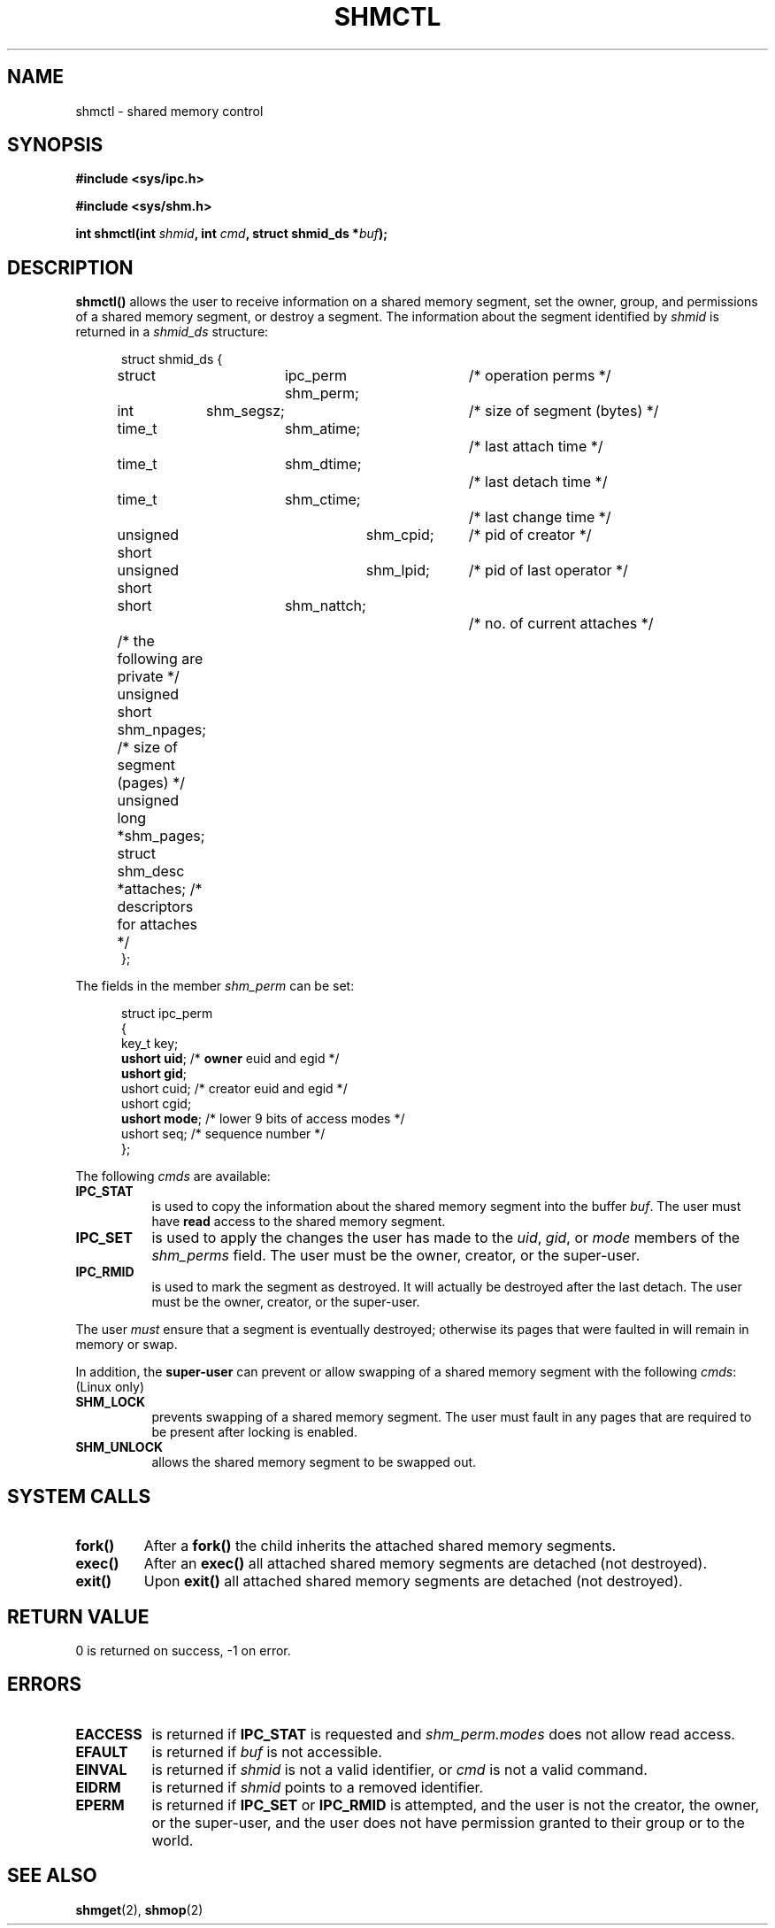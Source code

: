 .\" Copyright (c) 1993 Luigi P. Bai (lpb@softint.com) July 28, 1993
.\" May be distributed under the GNU General Public License.
.\" Modified Wed Jul 28 11:03:24 1993, Rik Faith (faith@cs.unc.edu)
.TH SHMCTL 2 "July 28, 1993" "Linux 0.99.11" "Linux Programmer's Manual"
.SH NAME
shmctl \- shared memory control
.SH SYNOPSIS
.ad l
.B #include <sys/ipc.h>
.sp
.B #include <sys/shm.h>
.sp
.BI "int shmctl(int " shmid ", int " cmd ", struct shmid_ds *" buf );
.ad b
.SH DESCRIPTION
\fBshmctl()\fP
allows the user to receive information on a shared memory segment,
set the owner, group, and permissions of a shared memory segment,
or destroy a segment. The information about the segment identified by
\fIshmid\fP is returned in a \fIshmid_ds\fP
structure:
.PP
.in +0.5i
.nf
struct shmid_ds {
	struct	ipc_perm shm_perm;	/* operation perms */
	int	shm_segsz;		/* size of segment (bytes) */
	time_t	shm_atime;		/* last attach time */
	time_t	shm_dtime;		/* last detach time */
	time_t	shm_ctime;		/* last change time */
	unsigned short	shm_cpid;	/* pid of creator */
	unsigned short	shm_lpid;	/* pid of last operator */
	short	shm_nattch;		/* no. of current attaches */
	/* the following are private */
	unsigned short   shm_npages;  /* size of segment (pages) */
	unsigned long   *shm_pages;   
	struct shm_desc *attaches;    /* descriptors for attaches */
};
.fi
.in -0.5i
.PP
The fields in the member \fIshm_perm\fP can be set:
.PP
.in +0.5i
.nf
struct ipc_perm
{
  key_t  key;
  \fBushort uid\fP;   /* \fBowner\fP euid and egid */
  \fBushort gid\fP;
  ushort cuid;  /* creator euid and egid */
  ushort cgid;
  \fBushort mode\fP;  /* lower 9 bits of access modes */
  ushort seq;   /* sequence number */
};
.fi
.PP
The following \fIcmds\fP are available:
.br
.TP 0.8i
.B IPC_STAT
is used to copy the information about the shared memory segment into
the buffer \fIbuf\fP. The user must have \fBread\fP access to the 
shared memory segment.
.TP
.B IPC_SET
is used to apply the changes the user has made to the
\fIuid\fP, \fIgid\fP, or \fImode\fP members of the \fIshm_perms\fP field.
The user must be the owner, creator, or the super-user.
.TP
.B IPC_RMID
is used to mark the segment as destroyed. It will actually be destroyed
after the last detach.
The user must be the owner, creator, or the super-user.
.PP
The user \fImust\fP ensure that a segment is eventually destroyed; otherwise
its pages that were faulted in will remain in memory or swap.
.PP
In addition, the \fBsuper-user\fP can prevent or allow swapping of a shared
memory segment with the following \fIcmds\fP: (Linux only)
.br
.TP 0.8i
.B SHM_LOCK
prevents swapping of a shared memory segment. The user must fault in
any pages that are required to be present after locking is enabled.
.TP
.B SHM_UNLOCK
allows the shared memory segment to be swapped out.
.PP
.SH SYSTEM CALLS
.TP
.B fork()
After a
.B fork()
the child inherits the attached shared memory segments.
.TP
.B exec()
After an
.B exec()
all attached shared memory segments are detached (not destroyed).
.TP
.B exit()
Upon
.B exit()
all attached shared memory segments are detached (not destroyed).
.PP
.SH "RETURN VALUE"
0 is returned on success, -1 on error.
.SH ERRORS
.TP 0.8i
.B EACCESS
is returned if \fBIPC_STAT\fP is requested and
\fIshm_perm.modes\fP does not allow read access.
.TP
.B EFAULT
is returned if \fIbuf\fP is not accessible.
.TP
.B EINVAL
is returned if \fIshmid\fP is not a valid identifier, or \fIcmd\fP
is not a valid command.
.TP
.B EIDRM
is returned if \fIshmid\fP points to a removed identifier.
.TP
.B EPERM
is returned if \fBIPC_SET\fP or \fBIPC_RMID\fP is attempted, and the
user is not the creator, the owner, or the super-user, and the user
does not have permission granted to their group or to the world.
.SH SEE ALSO
.BR shmget "(2), " shmop (2)
